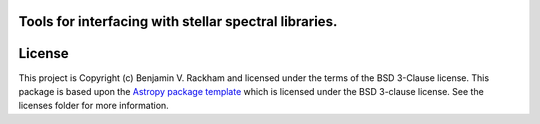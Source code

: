 Tools for interfacing with stellar spectral libraries.
------------------------------------------------------

.. image:: http://img.shields.io/badge/powered%20by-AstroPy-orange.svg?style=flat
    :target: http://www.astropy.org
    :alt: Powered by Astropy Badge

.. image:: https://github.com/brackham/speclib/workflows/CI%20Tests/badge.svg
    :target: https://github.com/brackham/speclib/actions

.. image:: https://codecov.io/gh/brackham/speclib/branch/main/graph/badge.svg?token=W13Z9UV2HU
    :target: https://codecov.io/gh/brackham/speclib
    

License
-------

This project is Copyright (c) Benjamin V. Rackham and licensed under
the terms of the BSD 3-Clause license. This package is based upon
the `Astropy package template <https://github.com/astropy/package-template>`_
which is licensed under the BSD 3-clause license. See the licenses folder for
more information.
